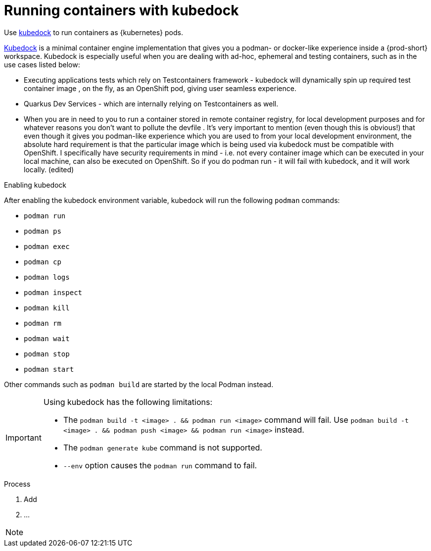 :_content-type: ASSEMBLY
:description: Running containers with kubedock
:keywords: kubedock, container
:navtitle: Running containers with kubedock
:page-aliases:

[id="running-containers-with-kubedock"]
= Running containers with kubedock

Use link:https://github.com/joyrex2001/[kubedock] to run containers as {kubernetes} pods.

link:https://github.com/joyrex2001/[Kubedock] is a minimal container engine implementation that gives you a podman- or docker-like experience inside a {prod-short} workspace. Kubedock is especially useful when you are dealing with ad-hoc, ephemeral and testing containers, such as in the use cases listed below:

* Executing applications tests which rely on Testcontainers framework - kubedock will dynamically spin up required test container image , on the fly, as an OpenShift pod, giving user seamless experience.

* Quarkus Dev Services - which are internally relying on Testcontainers as well.

* When you are in need to you to run a container stored in remote container registry, for local development purposes and for whatever reasons you don't want to pollute the devfile . It's very important to mention (even though this is obvious!) that even though it gives you podman-like experience which you are used to from your local development environment, the absolute hard requirement is that the particular image which is being used via kubedock must be compatible with OpenShift. I specifically have security requirements in mind - i.e. not every container image which can be executed in your local machine, can also be executed on OpenShift. So if you do podman run - it will fail with kubedock, and it will work locally. (edited)

.Enabling kubedock

After enabling the kubedock environment variable, kubedock will run the following `podman` commands:

* `podman run`
* `podman ps`
* `podman exec`
* `podman cp`
* `podman logs`
* `podman inspect`
* `podman kill`
* `podman rm`
* `podman wait`
* `podman stop`
* `podman start`

Other commands such as `podman build` are started by the local Podman instead.

[IMPORTANT]
====
Using kubedock has the following limitations:

* The `podman build -t <image> . && podman run <image>` command will fail. Use `podman build -t <image> . && podman push <image> && podman run <image>` instead.
* The `podman generate kube` command is not supported.
* `--env` option causes the `podman run` command to fail.
====

.Process
. Add
. ...

[NOTE]
====
//Clients that use the podman or docker API need to be configured to point to kubedock setting CONTAINER_HOST=tcp://127.0.0.1:2475 or DOCKER_HOST=tcp://127.0.0.1:2475 when they run containers and configured to point to local podman when building the container (something impracticable in some cases).
====

